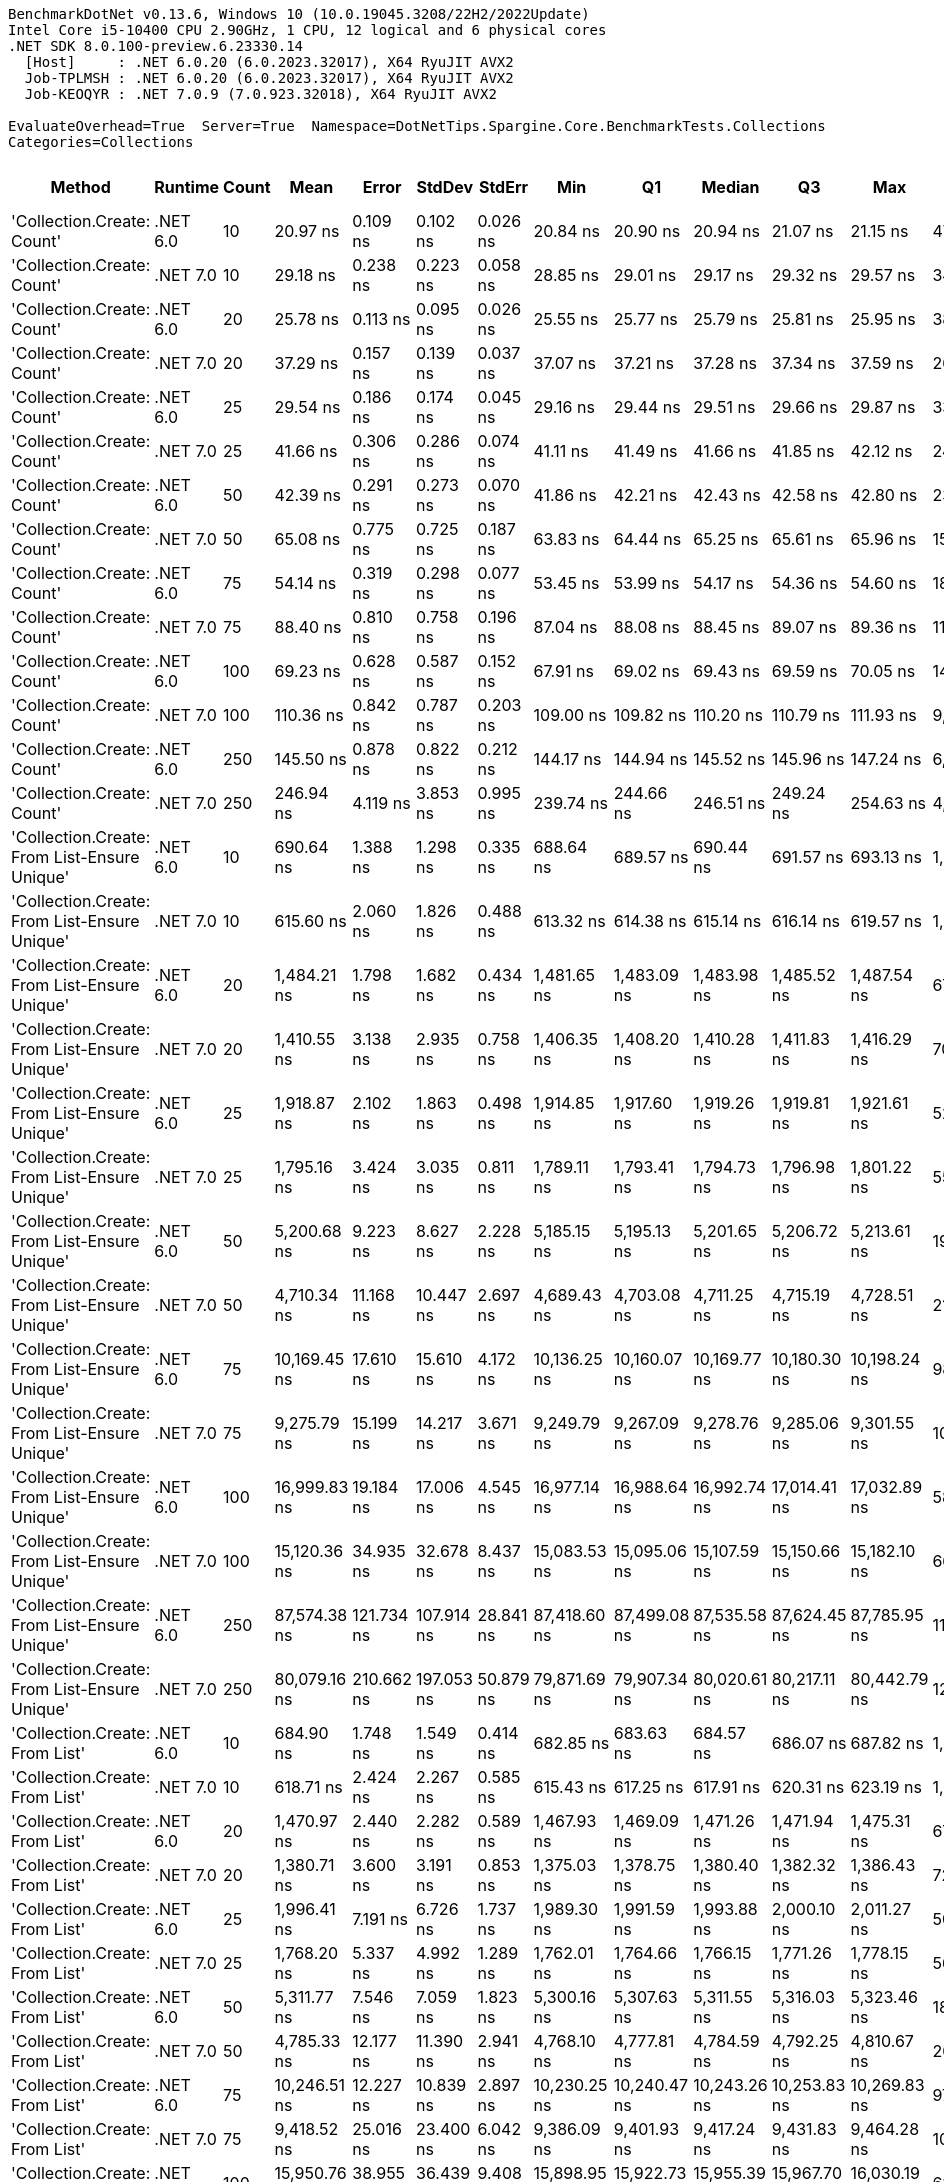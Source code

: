....
BenchmarkDotNet v0.13.6, Windows 10 (10.0.19045.3208/22H2/2022Update)
Intel Core i5-10400 CPU 2.90GHz, 1 CPU, 12 logical and 6 physical cores
.NET SDK 8.0.100-preview.6.23330.14
  [Host]     : .NET 6.0.20 (6.0.2023.32017), X64 RyuJIT AVX2
  Job-TPLMSH : .NET 6.0.20 (6.0.2023.32017), X64 RyuJIT AVX2
  Job-KEOQYR : .NET 7.0.9 (7.0.923.32018), X64 RyuJIT AVX2

EvaluateOverhead=True  Server=True  Namespace=DotNetTips.Spargine.Core.BenchmarkTests.Collections  
Categories=Collections  
....
[options="header"]
|===
|                                        Method|   Runtime|  Count|          Mean|       Error|      StdDev|     StdErr|           Min|            Q1|        Median|            Q3|           Max|          Op/s|  CI99.9% Margin|  Iterations|  Kurtosis|  MValue|  Skewness|  Rank|  LogicalGroup|  Baseline|  Code Size|  Allocated
|                    'Collection.Create: Count'|  .NET 6.0|     10|      20.97 ns|    0.109 ns|    0.102 ns|   0.026 ns|      20.84 ns|      20.90 ns|      20.94 ns|      21.07 ns|      21.15 ns|  47,684,460.0|       0.1088 ns|       15.00|     1.544|   2.000|    0.4018|     1|             *|        No|      475 B|      136 B
|                    'Collection.Create: Count'|  .NET 7.0|     10|      29.18 ns|    0.238 ns|    0.223 ns|   0.058 ns|      28.85 ns|      29.01 ns|      29.17 ns|      29.32 ns|      29.57 ns|  34,270,280.6|       0.2381 ns|       15.00|     1.754|   2.000|    0.2198|     3|             *|        No|      440 B|      136 B
|                    'Collection.Create: Count'|  .NET 6.0|     20|      25.78 ns|    0.113 ns|    0.095 ns|   0.026 ns|      25.55 ns|      25.77 ns|      25.79 ns|      25.81 ns|      25.95 ns|  38,793,702.3|       0.1135 ns|       13.00|     3.457|   2.000|   -0.5511|     2|             *|        No|      475 B|      216 B
|                    'Collection.Create: Count'|  .NET 7.0|     20|      37.29 ns|    0.157 ns|    0.139 ns|   0.037 ns|      37.07 ns|      37.21 ns|      37.28 ns|      37.34 ns|      37.59 ns|  26,814,980.8|       0.1569 ns|       14.00|     2.660|   2.000|    0.6298|     4|             *|        No|      440 B|      216 B
|                    'Collection.Create: Count'|  .NET 6.0|     25|      29.54 ns|    0.186 ns|    0.174 ns|   0.045 ns|      29.16 ns|      29.44 ns|      29.51 ns|      29.66 ns|      29.87 ns|  33,857,434.4|       0.1858 ns|       15.00|     2.672|   2.000|   -0.1453|     3|             *|        No|      475 B|      256 B
|                    'Collection.Create: Count'|  .NET 7.0|     25|      41.66 ns|    0.306 ns|    0.286 ns|   0.074 ns|      41.11 ns|      41.49 ns|      41.66 ns|      41.85 ns|      42.12 ns|  24,004,724.8|       0.3057 ns|       15.00|     1.888|   2.000|   -0.1946|     5|             *|        No|      440 B|      256 B
|                    'Collection.Create: Count'|  .NET 6.0|     50|      42.39 ns|    0.291 ns|    0.273 ns|   0.070 ns|      41.86 ns|      42.21 ns|      42.43 ns|      42.58 ns|      42.80 ns|  23,588,706.7|       0.2915 ns|       15.00|     1.956|   2.000|   -0.2144|     6|             *|        No|      475 B|      456 B
|                    'Collection.Create: Count'|  .NET 7.0|     50|      65.08 ns|    0.775 ns|    0.725 ns|   0.187 ns|      63.83 ns|      64.44 ns|      65.25 ns|      65.61 ns|      65.96 ns|  15,366,024.1|       0.7750 ns|       15.00|     1.629|   2.000|   -0.4153|     8|             *|        No|      440 B|      456 B
|                    'Collection.Create: Count'|  .NET 6.0|     75|      54.14 ns|    0.319 ns|    0.298 ns|   0.077 ns|      53.45 ns|      53.99 ns|      54.17 ns|      54.36 ns|      54.60 ns|  18,470,065.6|       0.3189 ns|       15.00|     2.791|   2.000|   -0.6624|     7|             *|        No|      475 B|      656 B
|                    'Collection.Create: Count'|  .NET 7.0|     75|      88.40 ns|    0.810 ns|    0.758 ns|   0.196 ns|      87.04 ns|      88.08 ns|      88.45 ns|      89.07 ns|      89.36 ns|  11,311,842.8|       0.8099 ns|       15.00|     1.812|   2.000|   -0.4270|    10|             *|        No|      440 B|      656 B
|                    'Collection.Create: Count'|  .NET 6.0|    100|      69.23 ns|    0.628 ns|    0.587 ns|   0.152 ns|      67.91 ns|      69.02 ns|      69.43 ns|      69.59 ns|      70.05 ns|  14,443,898.6|       0.6278 ns|       15.00|     2.637|   2.000|   -0.7448|     9|             *|        No|      475 B|      856 B
|                    'Collection.Create: Count'|  .NET 7.0|    100|     110.36 ns|    0.842 ns|    0.787 ns|   0.203 ns|     109.00 ns|     109.82 ns|     110.20 ns|     110.79 ns|     111.93 ns|   9,061,344.6|       0.8417 ns|       15.00|     2.281|   2.000|    0.3997|    11|             *|        No|      440 B|      856 B
|                    'Collection.Create: Count'|  .NET 6.0|    250|     145.50 ns|    0.878 ns|    0.822 ns|   0.212 ns|     144.17 ns|     144.94 ns|     145.52 ns|     145.96 ns|     147.24 ns|   6,872,941.5|       0.8783 ns|       15.00|     2.288|   2.000|    0.2530|    12|             *|        No|      475 B|     2056 B
|                    'Collection.Create: Count'|  .NET 7.0|    250|     246.94 ns|    4.119 ns|    3.853 ns|   0.995 ns|     239.74 ns|     244.66 ns|     246.51 ns|     249.24 ns|     254.63 ns|   4,049,593.2|       4.1194 ns|       15.00|     2.409|   2.000|    0.2853|    13|             *|        No|      440 B|     2056 B
|  'Collection.Create: From List-Ensure Unique'|  .NET 6.0|     10|     690.64 ns|    1.388 ns|    1.298 ns|   0.335 ns|     688.64 ns|     689.57 ns|     690.44 ns|     691.57 ns|     693.13 ns|   1,447,922.8|       1.3875 ns|       15.00|     1.912|   2.000|    0.2628|    15|             *|        No|    2,739 B|      400 B
|  'Collection.Create: From List-Ensure Unique'|  .NET 7.0|     10|     615.60 ns|    2.060 ns|    1.826 ns|   0.488 ns|     613.32 ns|     614.38 ns|     615.14 ns|     616.14 ns|     619.57 ns|   1,624,422.0|       2.0602 ns|       14.00|     2.965|   2.000|    1.0596|    14|             *|        No|    1,578 B|      400 B
|  'Collection.Create: From List-Ensure Unique'|  .NET 6.0|     20|   1,484.21 ns|    1.798 ns|    1.682 ns|   0.434 ns|   1,481.65 ns|   1,483.09 ns|   1,483.98 ns|   1,485.52 ns|   1,487.54 ns|     673,758.7|       1.7981 ns|       15.00|     1.953|   2.000|    0.3661|    18|             *|        No|    2,739 B|      680 B
|  'Collection.Create: From List-Ensure Unique'|  .NET 7.0|     20|   1,410.55 ns|    3.138 ns|    2.935 ns|   0.758 ns|   1,406.35 ns|   1,408.20 ns|   1,410.28 ns|   1,411.83 ns|   1,416.29 ns|     708,943.5|       3.1380 ns|       15.00|     2.123|   2.000|    0.4426|    17|             *|        No|    1,578 B|      680 B
|  'Collection.Create: From List-Ensure Unique'|  .NET 6.0|     25|   1,918.87 ns|    2.102 ns|    1.863 ns|   0.498 ns|   1,914.85 ns|   1,917.60 ns|   1,919.26 ns|   1,919.81 ns|   1,921.61 ns|     521,139.8|       2.1015 ns|       14.00|     2.323|   2.000|   -0.4416|    21|             *|        No|    2,739 B|      680 B
|  'Collection.Create: From List-Ensure Unique'|  .NET 7.0|     25|   1,795.16 ns|    3.424 ns|    3.035 ns|   0.811 ns|   1,789.11 ns|   1,793.41 ns|   1,794.73 ns|   1,796.98 ns|   1,801.22 ns|     557,052.0|       3.4237 ns|       14.00|     2.529|   2.000|    0.0632|    20|             *|        No|    1,578 B|      680 B
|  'Collection.Create: From List-Ensure Unique'|  .NET 6.0|     50|   5,200.68 ns|    9.223 ns|    8.627 ns|   2.228 ns|   5,185.15 ns|   5,195.13 ns|   5,201.65 ns|   5,206.72 ns|   5,213.61 ns|     192,282.5|       9.2233 ns|       15.00|     1.877|   2.000|   -0.2036|    25|             *|        No|    2,739 B|     1216 B
|  'Collection.Create: From List-Ensure Unique'|  .NET 7.0|     50|   4,710.34 ns|   11.168 ns|   10.447 ns|   2.697 ns|   4,689.43 ns|   4,703.08 ns|   4,711.25 ns|   4,715.19 ns|   4,728.51 ns|     212,298.9|      11.1683 ns|       15.00|     2.336|   2.000|   -0.1464|    23|             *|        No|    1,578 B|     1216 B
|  'Collection.Create: From List-Ensure Unique'|  .NET 6.0|     75|  10,169.45 ns|   17.610 ns|   15.610 ns|   4.172 ns|  10,136.25 ns|  10,160.07 ns|  10,169.77 ns|  10,180.30 ns|  10,198.24 ns|      98,333.7|      17.6096 ns|       14.00|     2.547|   2.000|   -0.1902|    29|             *|        No|    2,739 B|     2264 B
|  'Collection.Create: From List-Ensure Unique'|  .NET 7.0|     75|   9,275.79 ns|   15.199 ns|   14.217 ns|   3.671 ns|   9,249.79 ns|   9,267.09 ns|   9,278.76 ns|   9,285.06 ns|   9,301.55 ns|     107,807.6|      15.1988 ns|       15.00|     2.041|   2.000|   -0.1471|    27|             *|        No|    1,578 B|     2264 B
|  'Collection.Create: From List-Ensure Unique'|  .NET 6.0|    100|  16,999.83 ns|   19.184 ns|   17.006 ns|   4.545 ns|  16,977.14 ns|  16,988.64 ns|  16,992.74 ns|  17,014.41 ns|  17,032.89 ns|      58,824.1|      19.1840 ns|       14.00|     1.793|   2.000|    0.5091|    33|             *|        No|    2,739 B|     2264 B
|  'Collection.Create: From List-Ensure Unique'|  .NET 7.0|    100|  15,120.36 ns|   34.935 ns|   32.678 ns|   8.437 ns|  15,083.53 ns|  15,095.06 ns|  15,107.59 ns|  15,150.66 ns|  15,182.10 ns|      66,136.0|      34.9350 ns|       15.00|     1.612|   2.000|    0.5379|    31|             *|        No|    1,578 B|     2264 B
|  'Collection.Create: From List-Ensure Unique'|  .NET 6.0|    250|  87,574.38 ns|  121.734 ns|  107.914 ns|  28.841 ns|  87,418.60 ns|  87,499.08 ns|  87,535.58 ns|  87,624.45 ns|  87,785.95 ns|      11,418.9|     121.7339 ns|       14.00|     2.392|   2.000|    0.7201|    36|             *|        No|    2,739 B|     4336 B
|  'Collection.Create: From List-Ensure Unique'|  .NET 7.0|    250|  80,079.16 ns|  210.662 ns|  197.053 ns|  50.879 ns|  79,871.69 ns|  79,907.34 ns|  80,020.61 ns|  80,217.11 ns|  80,442.79 ns|      12,487.6|     210.6618 ns|       15.00|     1.842|   2.000|    0.6309|    34|             *|        No|    1,578 B|     4336 B
|                'Collection.Create: From List'|  .NET 6.0|     10|     684.90 ns|    1.748 ns|    1.549 ns|   0.414 ns|     682.85 ns|     683.63 ns|     684.57 ns|     686.07 ns|     687.82 ns|   1,460,076.3|       1.7478 ns|       14.00|     1.734|   2.000|    0.4055|    15|             *|        No|    2,739 B|      400 B
|                'Collection.Create: From List'|  .NET 7.0|     10|     618.71 ns|    2.424 ns|    2.267 ns|   0.585 ns|     615.43 ns|     617.25 ns|     617.91 ns|     620.31 ns|     623.19 ns|   1,616,260.0|       2.4239 ns|       15.00|     2.267|   2.000|    0.6740|    14|             *|        No|    1,578 B|      400 B
|                'Collection.Create: From List'|  .NET 6.0|     20|   1,470.97 ns|    2.440 ns|    2.282 ns|   0.589 ns|   1,467.93 ns|   1,469.09 ns|   1,471.26 ns|   1,471.94 ns|   1,475.31 ns|     679,822.2|       2.4397 ns|       15.00|     2.004|   2.000|    0.4432|    18|             *|        No|    2,739 B|      680 B
|                'Collection.Create: From List'|  .NET 7.0|     20|   1,380.71 ns|    3.600 ns|    3.191 ns|   0.853 ns|   1,375.03 ns|   1,378.75 ns|   1,380.40 ns|   1,382.32 ns|   1,386.43 ns|     724,265.5|       3.6002 ns|       14.00|     2.048|   2.000|    0.1942|    16|             *|        No|    1,578 B|      680 B
|                'Collection.Create: From List'|  .NET 6.0|     25|   1,996.41 ns|    7.191 ns|    6.726 ns|   1.737 ns|   1,989.30 ns|   1,991.59 ns|   1,993.88 ns|   2,000.10 ns|   2,011.27 ns|     500,898.7|       7.1908 ns|       15.00|     2.421|   2.000|    0.8781|    22|             *|        No|    2,739 B|      680 B
|                'Collection.Create: From List'|  .NET 7.0|     25|   1,768.20 ns|    5.337 ns|    4.992 ns|   1.289 ns|   1,762.01 ns|   1,764.66 ns|   1,766.15 ns|   1,771.26 ns|   1,778.15 ns|     565,548.2|       5.3367 ns|       15.00|     2.041|   2.000|    0.7304|    19|             *|        No|    1,578 B|      680 B
|                'Collection.Create: From List'|  .NET 6.0|     50|   5,311.77 ns|    7.546 ns|    7.059 ns|   1.823 ns|   5,300.16 ns|   5,307.63 ns|   5,311.55 ns|   5,316.03 ns|   5,323.46 ns|     188,261.3|       7.5463 ns|       15.00|     1.923|   2.000|    0.1432|    26|             *|        No|    2,739 B|     1216 B
|                'Collection.Create: From List'|  .NET 7.0|     50|   4,785.33 ns|   12.177 ns|   11.390 ns|   2.941 ns|   4,768.10 ns|   4,777.81 ns|   4,784.59 ns|   4,792.25 ns|   4,810.67 ns|     208,971.9|      12.1769 ns|       15.00|     2.469|   2.000|    0.3401|    24|             *|        No|    1,578 B|     1216 B
|                'Collection.Create: From List'|  .NET 6.0|     75|  10,246.51 ns|   12.227 ns|   10.839 ns|   2.897 ns|  10,230.25 ns|  10,240.47 ns|  10,243.26 ns|  10,253.83 ns|  10,269.83 ns|      97,594.2|      12.2274 ns|       14.00|     2.348|   2.000|    0.5597|    29|             *|        No|    2,739 B|     2264 B
|                'Collection.Create: From List'|  .NET 7.0|     75|   9,418.52 ns|   25.016 ns|   23.400 ns|   6.042 ns|   9,386.09 ns|   9,401.93 ns|   9,417.24 ns|   9,431.83 ns|   9,464.28 ns|     106,173.8|      25.0157 ns|       15.00|     1.920|   2.000|    0.4804|    28|             *|        No|    1,578 B|     2264 B
|                'Collection.Create: From List'|  .NET 6.0|    100|  15,950.76 ns|   38.955 ns|   36.439 ns|   9.408 ns|  15,898.95 ns|  15,922.73 ns|  15,955.39 ns|  15,967.70 ns|  16,030.19 ns|      62,692.9|      38.9554 ns|       15.00|     2.342|   2.000|    0.5378|    32|             *|        No|    2,739 B|     2264 B
|                'Collection.Create: From List'|  .NET 7.0|    100|  14,851.74 ns|   17.095 ns|   15.154 ns|   4.050 ns|  14,817.25 ns|  14,844.18 ns|  14,853.08 ns|  14,859.98 ns|  14,881.72 ns|      67,332.2|      17.0946 ns|       14.00|     3.186|   2.000|   -0.3417|    30|             *|        No|    1,578 B|     2264 B
|                'Collection.Create: From List'|  .NET 6.0|    250|  82,125.64 ns|  154.010 ns|  144.061 ns|  37.196 ns|  81,891.38 ns|  82,017.94 ns|  82,117.81 ns|  82,251.10 ns|  82,360.93 ns|      12,176.5|     154.0095 ns|       15.00|     1.648|   2.000|    0.1049|    35|             *|        No|    2,739 B|     4336 B
|                'Collection.Create: From List'|  .NET 7.0|    250|  79,199.85 ns|   81.850 ns|   72.558 ns|  19.392 ns|  79,092.58 ns|  79,167.37 ns|  79,179.23 ns|  79,247.01 ns|  79,329.41 ns|      12,626.3|      81.8499 ns|       14.00|     1.912|   2.000|    0.3899|    34|             *|        No|    1,578 B|     4336 B
|===
